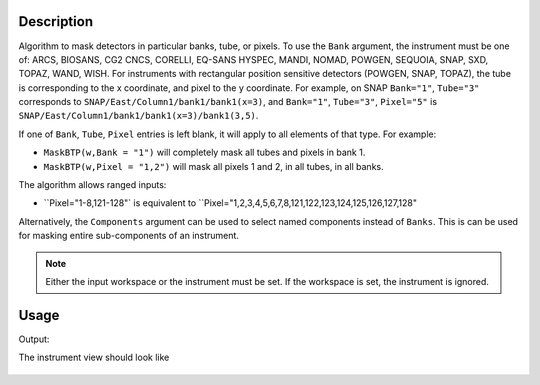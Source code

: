 
.. algorithm::

.. summary::

.. relatedalgorithms::

.. properties::

Description
-----------

Algorithm to mask detectors in particular banks, tube, or pixels.
To use the ``Bank`` argument, the instrument must be one of: ARCS, BIOSANS, CG2 CNCS, CORELLI, EQ-SANS HYSPEC, MANDI, NOMAD, POWGEN, SEQUOIA, SNAP, SXD, TOPAZ, WAND, WISH.
For instruments with rectangular position sensitive detectors (POWGEN, SNAP, TOPAZ), the tube is corresponding to the x coordinate, and pixel to the y coordinate.
For example, on SNAP ``Bank="1"``, ``Tube="3"`` corresponds to ``SNAP/East/Column1/bank1/bank1(x=3)``, and ``Bank="1"``, ``Tube="3"``, ``Pixel="5"`` is ``SNAP/East/Column1/bank1/bank1(x=3)/bank1(3,5)``.

If one of ``Bank``, ``Tube``, ``Pixel`` entries is left blank, it will apply to all
elements of that type. For example:

- ``MaskBTP(w,Bank = "1")`` will completely mask all tubes and pixels in bank 1.
- ``MaskBTP(w,Pixel = "1,2")`` will mask all pixels 1 and 2, in all tubes, in all banks.

The algorithm allows ranged inputs:

- ``Pixel="1-8,121-128"` is equivalent to ``Pixel="1,2,3,4,5,6,7,8,121,122,123,124,125,126,127,128"

Alternatively, the ``Components`` argument can be used to select named components instead of ``Banks``.
This is can be used for masking entire sub-components of an instrument.

.. Note::

    Either the input workspace or the instrument must be set.
    If the workspace is set, the instrument is ignored.

Usage
-----

.. testcode:: MaskBTP

    a=MaskBTP(Instrument='CNCS',Tube='1-3')
    b=MaskBTP(Workspace='CNCSMaskBTP',Instrument='CNCS',Bank='40-50',Pixel='1-10')
    c=MaskBTP(Workspace='CNCSMaskBTP',Instrument='CNCS',Bank='42')
    print("Detectors masked")
    print("Step 1: 50 * 3 * 128 = {0.size}".format(a))
    print("Step 2: 11 * 8 * 10 = {0.size}".format(b))
    print("Step 3: 1 * 8 * 128 = {0.size}".format(c))

    print("Here are some of the masked detectors:")
    instrument=mtd['CNCSMaskBTP'].getInstrument()
    print("A pixel Bank 42, detector 42700:  {}".format(instrument.getDetector(42700).isMasked()))
    print("Pixel 1 in Tube 4 in Bank 45, detector 45440:  {}".format(instrument.getDetector(45440).isMasked()))
    print("Pixel 100 in Tube 2 in Bank 45, detector 45283:  {}".format(instrument.getDetector(45283).isMasked()))
    print("")
    print("And one that should not be masked")
    print("Pixel 128 in Tube 8 in Bank 50, detector 51199:  {}".format(instrument.getDetector(51199).isMasked()))

.. testcleanup:: MaskBTP

   DeleteWorkspace('CNCSMaskBTP')


Output:

.. testoutput:: MaskBTP

    Detectors masked
    Step 1: 50 * 3 * 128 = 19200
    Step 2: 11 * 8 * 10 = 880
    Step 3: 1 * 8 * 128 = 1024
    Here are some of the masked detectors:
    A pixel Bank 42, detector 42700:  True
    Pixel 1 in Tube 4 in Bank 45, detector 45440:  True
    Pixel 100 in Tube 2 in Bank 45, detector 45283:  True

    And one that should not be masked
    Pixel 128 in Tube 8 in Bank 50, detector 51199:  False

The instrument view should look like

.. figure:: /images/MaskBTP.png
   :alt: MaskBTP.png

.. categories::

.. sourcelink::
